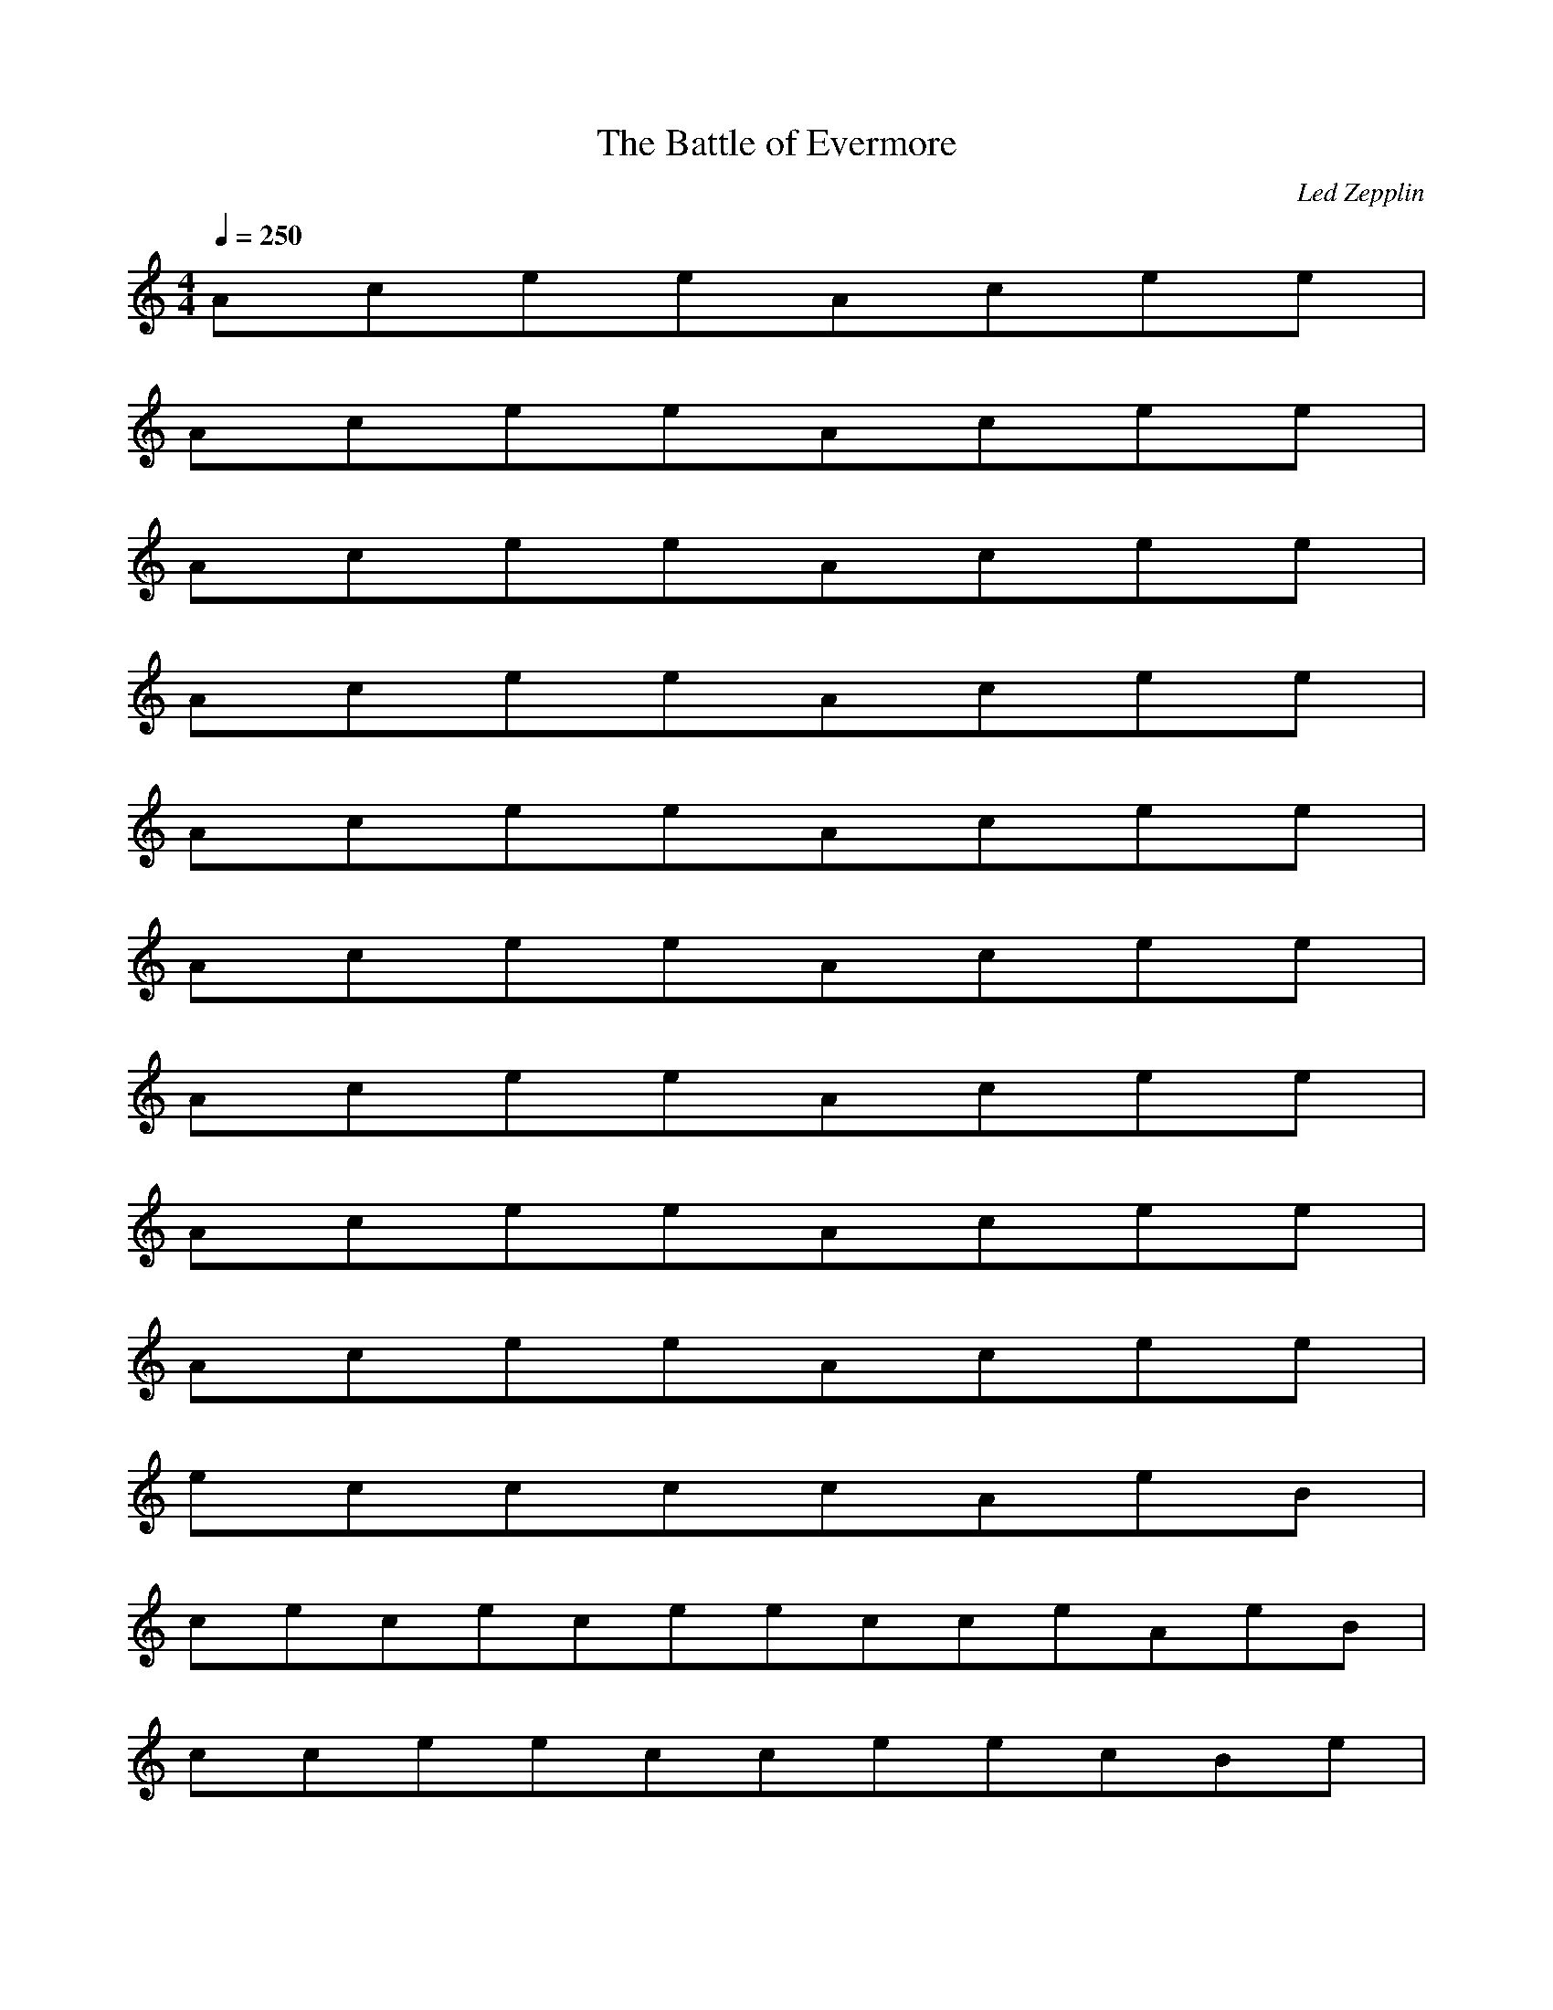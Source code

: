 X:1
T:The Battle of Evermore
C:Led Zepplin
N:Asphyx of Brandywine
M:4/4
L:1/8
Q:1/4=250
K:C
AceeAcee|
AceeAcee|
AceeAcee|
AceeAcee|
AceeAcee|
AceeAcee|
AceeAcee|
AceeAcee|
AceeAcee|
eccccAeB|
cececeecceAeB|
cceecceecBe|
ececceecceABeE|
^FA,FDEBGE|
A^FEEFAFEECGE|
^FAEAAFEBCGA|
A^FFEECEE|
A^FACFAEBGDE|
AD^FAEAFAEECEA|
^FAEAAEADFGBCE|
A^FCAAAFEEAE|
ac^FAAF|
ba^fgaefgafae|
aA^FAF|
bae^fgaceceBeE|
A,^FAEEAGCAAGDE|
A^FAEAAFECEA|
E^FEDFECEGD|
^FADAFECAE|
a^FAAF|
aa^fgeafgfea|
aA^FAF|
eeg^feeceBA,e|
E^FAAEAAFDEABGAE|
A^FEEADFECED/D/|
E^FAAAEACFEBEDG|
^FADEEAFEEC|
d^FAacFAa|
^FAacdAg^fAegBfeA|
Bce^FcefceaFece|
eag^fcecA|
^feaAFADBG|
D,^FEA,FAEC|
A^FAAEAFAEAEBGAE|
A^FEEAFDECE|
CEGGECGCEAGECGEGGEGEDECGG|
^FDA^FAAAFFAAFAFAFAFFAAF|
CGGECGCAGEGECAGGGAACGGEGAEGCECG^F|
CEG^FAA^FFAAFAAFAAFAAEC|
CEFBGBFGDFBGDBFDGFBG|
FBAGCEEECGEGEGCEGGGEACFECGEEC|
FBGFBGFBGFBGFBDGFBFBGF|
FBAGECEECEECEECEECEEACE|
A,^FAEACFAEAEBDGAE|
A,^FAEAAEFAEAAECEE|
A,^FAADEADFACEADEBGAE|
A,^FEAAAFAEAECEAE|
A,^FAEFACEAEBGDAE|
A,E^FAAEAFEAACEC|
A,E^FAEACFAEAEBCGAE|
A,^FEAAAFAECAECEE|
a^FAFA|
cAga^faeafAgaga|
a^FAFA|
eege^fececeA|
A,^FEAAFCAABGAD|
A,E^FAAEAFDAEAECEC|
A,E^FEAACFAEAEABCGE|
A,^FEAAAFAAEC|
de^FAaFAac|
^FAacg^faeccceA|
^FAaFAaFAa|
gg^fge=fce|
A,E^FEAAFDAEAEBGEAC|
A,E^FAEAAFDAEAECEC|
A,E^FEAADFAEAEABCGE|
A,^FEAAAFACAEC|
c^FAabFAaFAa|
abcg^fecBA=fa|
agf^ffece|
egfBecaa|
A,^FAEFEEBGE|
A,^FAEEFEECEE|
A,^FAEAFAEAEBGAE|
A,^FAEAEAFAEAECEE|
GceGceGcegceGgcececeDGce^f|
D^FA^faFAaFAfaFAfaFaFaAf|
GcegGAceGcegGAcegGAcegEGceceG^f|
ceG^f^FAaFAaFAaFAaFAace|
ceFBgFBdgFBdgFBgFABg|
EFBceGgEceEceEceEceEce|
FBgFBgFBgFBgFBdgFBFBgF|
FBAgEceEceEceEceEceEAce|
A,^FAEAFCAEAEBGADE|
A,^FAEAACFAEAECEE|
A,^FAEADFAEAEBCGAE|
A,^FEAAAFAEAECEAE|
A,E,^FAEAFCAEAEBGADE|
A,E,^FAAEAFEAACEC|
A,E,^FEAAFACEAEBDGAE|
A,E,^FEAAAFAECAECEE|
a^FAFA|
cgb^faeafgacaa|
aa^FAFAa|
gg^feceece|
A,E,^FEEAAFEAAABDGE|
A,E,^FEAEAAFEAACEC|
A,E,^FEAEADFAEAEBDGAE|
A,E,^FGEAEAEAFAEAECEE|
g^FAaFAa|
ddgd^fecegceg|
g^FAdaFA|
aga^faeccedcGAa|
A,^fAaeAfcAeAeBgAde|
A,^faAeAAefAAcEe|
A,^faAeAcfAeAceABge|
A,^feAAAfAAcccEa|
a^FAFAaFAa|
ag^fecBAa|
agg^ffec|
BA^fecBAa|
A,^feAfegce|
A,^fAeAeAfAeAecEe|
A,^fAeAfAeAeBgAe|
A,^fAeAeAfAeAecEe|
GceGceGcegGecgGeGeGeEGceg|
E^FA^faFAaFAfaFAfaFAfaFaAf|
GBcegGceGcegGAcegGAcegEGceceG^f|
ceG^f^FAaFAaFAaFAaFAace|
ceFBgFBdgFBFBgFBg|
FABgEGcegEGcegEGcegEcegceEGceg|
FBgFBgFFFBdgFBFBFB|
EFBcegdEceEceEceEceEce|
A,adceeAcee|
A,adceeAcee|
A,aceBeAcee|
A,BaceeAdcee|
A,daceeAcee|
A,dceeAcdee|
A,dceeAdcee|
A,dceeAc|
ceaAA|
ceaAA|
ceaAA|
eaABcAc|
eacAc|
eacAc|
eacAc|
eacAc|
eEBBBBBB|
BeEBBBBBBB|
BeEBeBeBeBeBeBeBe|
BeEBeBeBeBeBeBeBe|
BeBeBeBeBeBeBeBe|
BeBeBeBeBeBeBeBe|
BeBeBeBeBeBeBeBe|
BeBeBea^feca/ea/|
A,^faAeAfAeAeaBgaAea|
A,^fAeAeAfAeAecaEea|
A,^faAeAfAeAeaBgaAea|
A,^fAeAeAfAeAeacaEea|
A,^fAeAfAeAeaBgaAea|
A,^fAeAeAfAeAecccEea|
A,^fAeAfAeAecBgcAea|
A,^fAeAeAfAeAecEe|
^FAaFAacFAaFAaFAFAacFAa|
ag^fcecaeBcAa|
g^fecccaefce|
cae^fcaaeacaea|
A,^fAeAfAeAeaBgaAea|
A,^fAeAeAfAeAecccEea|
A,^fAeAfAeAecBgcAea|
A,^fAeAeAfAeAecEe|
^FAaFAaeFAaFAaFAaFA|
Aag^fgeagcf|
c^feecafeac|
^FAagAfaA,Eccec|
A,^fcAecAfAecAecBgAec|
A,^fcAeAeaAfcAeAeacEce|
A,^facAeAfaAecAeBgaAec|
A,^fAeaAecAfAeaAeccEea|
bc^fcfBgBg|
BgbA^fAfEcEc|
Ecbc^fcfBgBg|
BgA^fAfEcEc|
A^fAfAfBgBgAf|
A^fA^fEcEceAf|
A^fAfAfBgBgAf|
A^fA^fEcEceAf|
A^fAfAfBgBgAf|
A^fA^fEcEceAf|
A^fAfAfBgBgAf|
A^fA^fEcEceAf|
